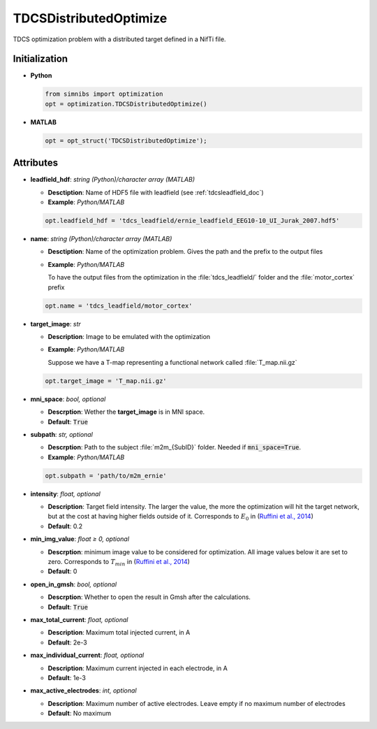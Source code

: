 .. _tdcsdistributedoptimize_doc:


TDCSDistributedOptimize
=======================

TDCS optimization problem with a distributed target defined in a NifTi file.

Initialization
---------------

* **Python**

  .. code-block:: python

     from simnibs import optimization
     opt = optimization.TDCSDistributedOptimize()

  \

* **MATLAB**

  .. code-block:: matlab

     opt = opt_struct('TDCSDistributedOptimize');

  \ 


Attributes
-----------

* **leadfield_hdf**: *string (Python)/character array (MATLAB)*

  * **Desctiption**: Name of HDF5 file with leadfield (see :ref:`tdcsleadfield_doc`)
  * **Example**: *Python/MATLAB*

  .. code-block:: matlab

     opt.leadfield_hdf = 'tdcs_leadfield/ernie_leadfield_EEG10-10_UI_Jurak_2007.hdf5'

  \ 

* **name**: *string (Python)/character array (MATLAB)*

  * **Desctiption**: Name of the optimization problem. Gives the path and the prefix to
    the output files
  * **Example**: *Python/MATLAB*

    To have the output files from the optimization in the :file:`tdcs_leadfield/` folder
    and the :file:`motor_cortex` prefix

  .. code-block:: matlab

     opt.name = 'tdcs_leadfield/motor_cortex'

  \ 

* **target_image**: *str*

  * **Description**: Image to be emulated with the optimization
  * **Example**: *Python/MATLAB*

    Suppose we have a T-map representing a functional network called :file:`T_map.nii.gz`

  .. code-block:: matlab

     opt.target_image = 'T_map.nii.gz'

  \ 

* **mni_space**: *bool, optional*

  * **Descrption**: Wether the **target_image** is in MNI space.
  * **Default**: :code:`True`

* **subpath**: *str, optional*

  * **Descrption**: Path to the subject :file:`m2m_{SubID}` folder. Needed if :code:`mni_space=True`.
  * **Example**: *Python/MATLAB*

  .. code-block:: matlab

     opt.subpath = 'path/to/m2m_ernie'

  \ 

* **intensity**: *float, optional*
   
  * **Description**: Target field intensity. The larger the value, the more the optimization will hit the target network, but at the cost at having higher fields outside of it. Corresponds to :math:`E_0` in (`Ruffini et al., 2014 <https://doi.org/10.1016/j.neuroimage.2013.12.002>`_)
  * **Default**: 0.2

* **min_img_value**: *float ≥ 0, optional*

  * **Descrption**: minimum image value to be considered for optimization. All image values below it are set to zero. Corresponds to :math:`T_{min}` in (`Ruffini et al., 2014 <https://doi.org/10.1016/j.neuroimage.2013.12.002>`_)
  * **Default**: 0

* **open_in_gmsh**: *bool, optional*

  * **Descrption**: Whether to open the result in Gmsh after the calculations.
  * **Default**: :code:`True`

* **max_total_current**: *float, optional*

  * **Description**: Maximum total injected current, in A
  * **Default**: 2e-3

* **max_individual_current**: *float, optional*

  * **Description**: Maximum current injected in each electrode, in A
  * **Default**: 1e-3

* **max_active_electrodes**: *int, optional*

  * **Description**: Maximum number of active electrodes. Leave empty if no maximum
    number of electrodes
  * **Default**: No maximum



